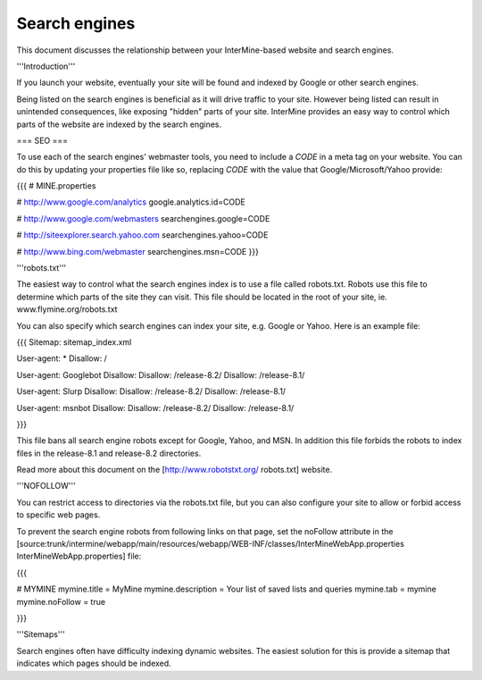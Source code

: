 Search engines
================================

This document discusses the relationship between your InterMine-based website and search engines.

'''Introduction'''

If you launch your website, eventually your site will be found and indexed by Google or other search engines.  

Being listed on the search engines is beneficial as it will drive traffic to your site.  However being listed can result in unintended consequences, like exposing "hidden" parts of your site.  InterMine provides an easy way to control which parts of the website are indexed by the search engines.

=== SEO ===

To use each of the search engines' webmaster tools, you need to include a `CODE` in a meta tag on your website.  You can do this by updating your properties file like so, replacing `CODE` with the value that Google/Microsoft/Yahoo provide:

{{{
# MINE.properties

# http://www.google.com/analytics
google.analytics.id=CODE

# http://www.google.com/webmasters
searchengines.google=CODE

# http://siteexplorer.search.yahoo.com
searchengines.yahoo=CODE

# http://www.bing.com/webmaster
searchengines.msn=CODE
}}}

.. seealso:: :doc:`google-analytics`

'''robots.txt'''

The easiest way to control what the search engines index is to use a file called robots.txt.  Robots use this file to determine which parts of the site they can visit.  This file should be located in the root of your site, ie. www.flymine.org/robots.txt

You can also specify which search engines can index your site, e.g. Google or Yahoo.  Here is an example file:

{{{
Sitemap: sitemap_index.xml

User-agent: *
Disallow: /

User-agent: Googlebot
Disallow:
Disallow: /release-8.2/
Disallow: /release-8.1/

User-agent: Slurp
Disallow:
Disallow: /release-8.2/
Disallow: /release-8.1/

User-agent: msnbot
Disallow:
Disallow: /release-8.2/
Disallow: /release-8.1/

}}}

This file bans all search engine robots except for Google, Yahoo, and MSN.  In addition this file forbids the robots to index files in the release-8.1 and release-8.2 directories.

Read more about this document on the [http://www.robotstxt.org/ robots.txt] website.

'''NOFOLLOW'''

You can restrict access to directories via the robots.txt file, but you can also configure your site to allow or forbid access to specific web pages.

To prevent the search engine robots from following links on that page, set the noFollow attribute in the [source:trunk/intermine/webapp/main/resources/webapp/WEB-INF/classes/InterMineWebApp.properties InterMineWebApp.properties] file:

{{{

# MYMINE
mymine.title = MyMine
mymine.description = Your list of saved lists and queries
mymine.tab = mymine
mymine.noFollow = true

}}}

'''Sitemaps'''

Search engines often have difficulty indexing dynamic websites.  The easiest solution for this is provide a sitemap that indicates which pages should be indexed.

